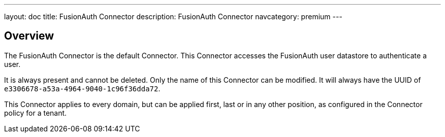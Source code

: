 ---
layout: doc
title: FusionAuth Connector
description: FusionAuth Connector
navcategory: premium
---

:sectnumlevels: 0

== Overview

The FusionAuth Connector is the default Connector. This Connector accesses the FusionAuth user datastore to authenticate a user. 

It is always present and cannot be deleted. Only the name of this Connector can be modified. It will always have the UUID of `e3306678-a53a-4964-9040-1c96f36dda72`.
 
This Connector applies to every domain, but can be applied first, last or in any other position, as configured in the Connector policy for a tenant.

